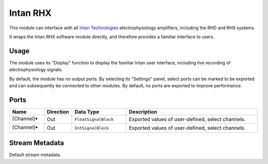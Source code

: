 Intan RHX
#########

This module can interface with all `Intan Technologies <https://intantech.com/>`_ electrophysiology
amplifiers, including the RHD and RHS systems.

It wraps the Intan RHX software module directly, and therefore provides a familiar interface to users.


Usage
=====

The module uses its "Display" function to display the familiar Intan user interface, including live recording
of electrophysiology signals.

By default, the module has no output ports. By selecting its "Settings" panel, select ports can be marked
to be exported and can subsequently be connected to other modules.
By default, no ports are exported to improve performance.

.. image:: /graphics/intan-rhx-port-settings.avif
  :width: 400
  :alt: Export select channels as ports for Intan RHX

Ports
=====

.. list-table::
   :widths: 14 10 22 54
   :header-rows: 1

   * - Name
     - Direction
     - Data Type
     - Description

   * - [Channel]🠺
     - Out
     - ``FloatSignalBlock``
     - Exported values of user-defined, select channels.
   * - [Channel]🠺
     - Out
     - ``IntSignalBlock``
     - Exported values of user-defined, select channels.


Stream Metadata
===============

Default stream metadata.
